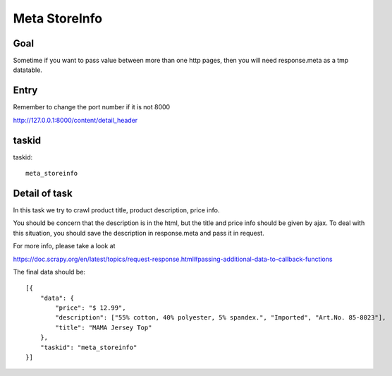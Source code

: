 ==================
Meta StoreInfo
==================

------------------
Goal
------------------

Sometime if you want to pass value between more than one http pages, then you will need response.meta as a tmp datatable.

------------------
Entry
------------------

Remember to change the port number if it is not 8000

http://127.0.0.1:8000/content/detail_header

------------------
taskid
------------------

taskid::

    meta_storeinfo

------------------
Detail of task
------------------

In this task we try to crawl product title, product description, price info. 

You should be concern that the description is in the html, but the title and price info should be given by ajax. To deal with this situation, you should save the description in response.meta and pass it in request.

For more info, please take a look at 

https://doc.scrapy.org/en/latest/topics/request-response.html#passing-additional-data-to-callback-functions

The final data should be::

    [{
        "data": {
            "price": "$ 12.99",
            "description": ["55% cotton, 40% polyester, 5% spandex.", "Imported", "Art.No. 85-8023"],
            "title": "MAMA Jersey Top"
        },
        "taskid": "meta_storeinfo"
    }]

